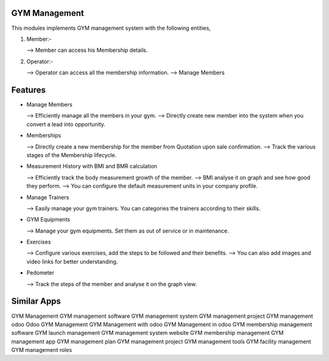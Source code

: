 ==============
GYM Management
==============

This modules implements GYM management system with the following entities,

1)  Member:-
    
    -->  Member can access his Membership details.
    
2) Operator:-

   -->  Operator can access all the membership information.
   -->   Manage Members

========
Features
========

* Manage Members  
  
  --> Efficiently manage all the members in your gym.
  --> Directly create new member into the system when you convert a lead into opportunity.

* Memberships  
  
  --> Directly create a new membership for the member from Quotation upon sale confirmation.
  --> Track the various stages of the Membership lifecycle.

* Measurement History with BMI and BMR calculation 
 
  --> Efficiently track the body measurement growth of the member.
  --> BMI analyse it on graph and see how good they perform.
  --> You can configure the default measurement units in your company profile.

* Manage Trainers 
 
  --> Easily manage your gym trainers. You can categories the trainers according to their skills.


* GYM Equipments 
  
  --> Manage your gym equipments. Set them as out of service or in maintenance.

* Exercises
  
  --> Configure various exercises, add the steps to be followed and their benefits.
  --> You can also add images and video links for better understanding.

*  Pedometer 

   --> Track the steps of the member and analyse it on the graph view.

============
Similar Apps
============

GYM Management
GYM management software
GYM management system
GYM management project 
GYM management odoo 
Odoo GYM Management
GYM Management with odoo
GYM Management in odoo
GYM membership management software
GYM launch management
GYM management system website
GYM membership management
GYM management app
GYM management plan
GYM management project
GYM management tools
GYM facility management 
GYM management roles
